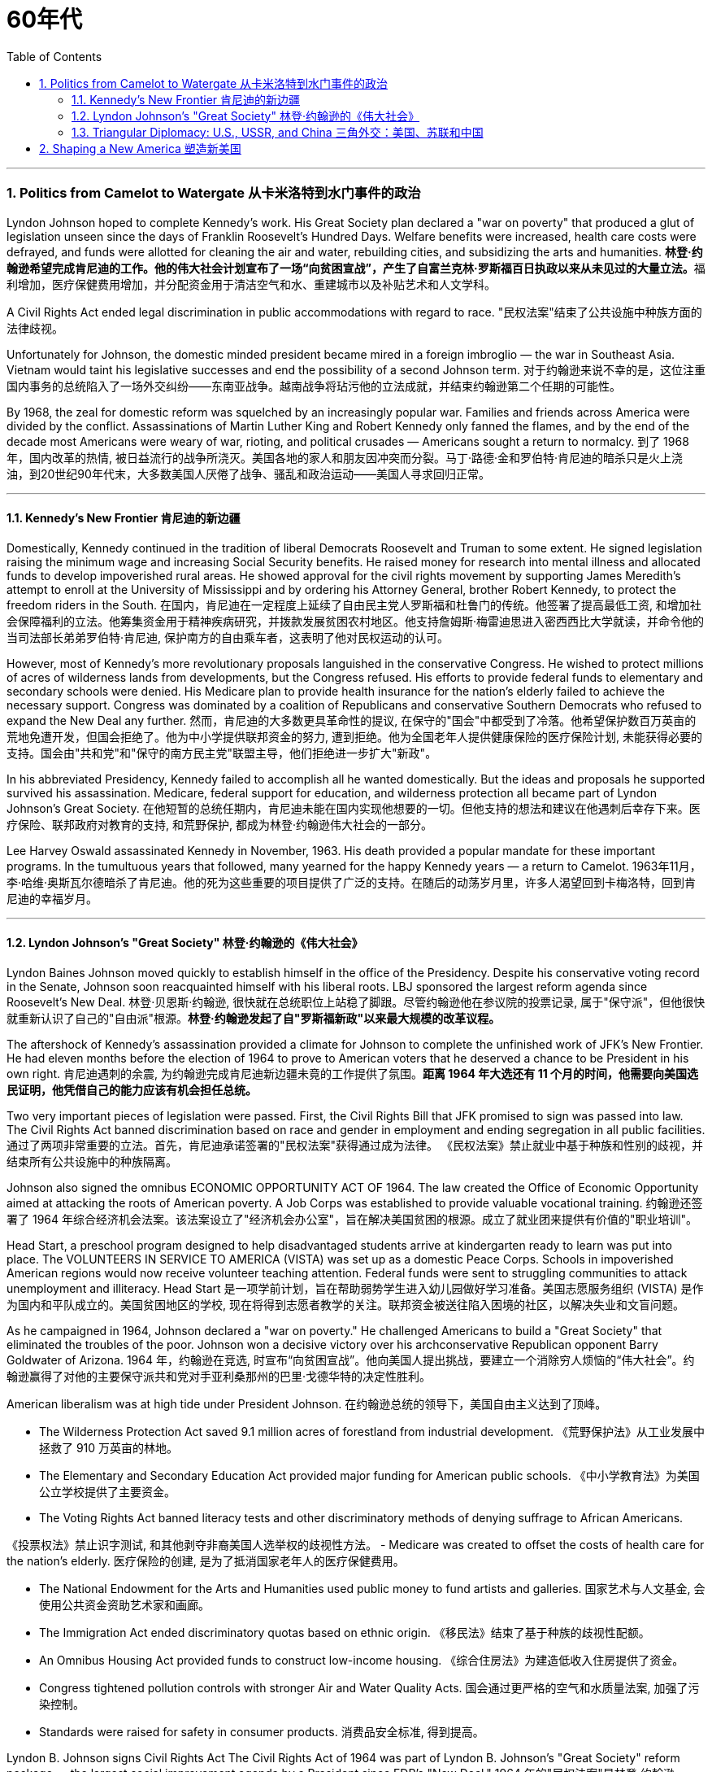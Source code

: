 
= 60年代
:toc: left
:toclevels: 3
:sectnums:
// :stylesheet: myAdocCss.css

'''

=== Politics from Camelot to Watergate 从卡米洛特到水门事件的政治

Lyndon Johnson hoped to complete Kennedy's work. His Great Society plan declared a "war on poverty" that produced a glut of legislation unseen since the days of Franklin Roosevelt's Hundred Days. Welfare benefits were increased, health care costs were defrayed, and funds were allotted for cleaning the air and water, rebuilding cities, and subsidizing the arts and humanities.
**林登·约翰逊希望完成肯尼迪的工作。他的伟大社会计划宣布了一场“向贫困宣战”，产生了自富兰克林·罗斯福百日执政以来从未见过的大量立法。**福利增加，医疗保健费用增加，并分配资金用于清洁空气和水、重建城市以及补贴艺术和人文学科。

A Civil Rights Act ended legal discrimination in public accommodations with regard to race.
"民权法案"结束了公共设施中种族方面的法律歧视。

Unfortunately for Johnson, the domestic minded president became mired in a foreign imbroglio — the war in Southeast Asia. Vietnam would taint his legislative successes and end the possibility of a second Johnson term.
对于约翰逊来说不幸的是，这位注重国内事务的总统陷入了一场外交纠纷——东南亚战争。越南战争将玷污他的立法成就，并结束约翰逊第二个任期的可能性。

By 1968, the zeal for domestic reform was squelched by an increasingly popular war. Families and friends across America were divided by the conflict. Assassinations of Martin Luther King and Robert Kennedy only fanned the flames, and by the end of the decade most Americans were weary of war, rioting, and political crusades — Americans sought a return to normalcy.
到了 1968 年，国内改革的热情, 被日益流行的战争所浇灭。美国各地的家人和朋友因冲突而分裂。马丁·路德·金和罗伯特·肯尼迪的暗杀只是火上浇油，到20世纪90年代末，大多数美国人厌倦了战争、骚乱和政治运动——美国人寻求回归正常。

'''

==== Kennedy's New Frontier 肯尼迪的新边疆

Domestically, Kennedy continued in the tradition of liberal Democrats Roosevelt and Truman to some extent. He signed legislation raising the minimum wage and increasing Social Security benefits. He raised money for research into mental illness and allocated funds to develop impoverished rural areas. He showed approval for the civil rights movement by supporting James Meredith's attempt to enroll at the University of Mississippi and by ordering his Attorney General, brother Robert Kennedy, to protect the freedom riders in the South.
在国内，肯尼迪在一定程度上延续了自由民主党人罗斯福和杜鲁门的传统。他签署了提高最低工资, 和增加社会保障福利的立法。他筹集资金用于精神疾病研究，并拨款发展贫困农村地区。他支持詹姆斯·梅雷迪思进入密西西比大学就读，并命令他的当司法部长弟弟罗伯特·肯尼迪, 保护南方的自由乘车者，这表明了他对民权运动的认可。


However, most of Kennedy's more revolutionary proposals languished in the conservative Congress. He wished to protect millions of acres of wilderness lands from developments, but the Congress refused. His efforts to provide federal funds to elementary and secondary schools were denied. His Medicare plan to provide health insurance for the nation's elderly failed to achieve the necessary support. Congress was dominated by a coalition of Republicans and conservative Southern Democrats who refused to expand the New Deal any further.
然而，肯尼迪的大多数更具革命性的提议, 在保守的"国会"中都受到了冷落。他希望保护数百万英亩的荒地免遭开发，但国会拒绝了。他为中小学提供联邦资金的努力, 遭到拒绝。他为全国老年人提供健康保险的医疗保险计划, 未能获得必要的支持。国会由"共和党"和"保守的南方民主党"联盟主导，他们拒绝进一步扩大"新政"。

In his abbreviated Presidency, Kennedy failed to accomplish all he wanted domestically. But the ideas and proposals he supported survived his assassination. Medicare, federal support for education, and wilderness protection all became part of Lyndon Johnson's Great Society.
在他短暂的总统任期内，肯尼迪未能在国内实现他想要的一切。但他支持的想法和建议在他遇刺后幸存下来。医疗保险、联邦政府对教育的支持, 和荒野保护, 都成为林登·约翰逊伟大社会的一部分。

Lee Harvey Oswald assassinated Kennedy in November, 1963. His death provided a popular mandate for these important programs. In the tumultuous years that followed, many yearned for the happy Kennedy years — a return to Camelot.
1963年11月，李·哈维·奥斯瓦尔德暗杀了肯尼迪。他的死为这些重要的项目提供了广泛的支持。在随后的动荡岁月里，许多人渴望回到卡梅洛特，回到肯尼迪的幸福岁月。


'''


==== Lyndon Johnson's "Great Society" 林登·约翰逊的《伟大社会》


Lyndon Baines Johnson moved quickly to establish himself in the office of the Presidency. Despite his conservative voting record in the Senate, Johnson soon reacquainted himself with his liberal roots. LBJ sponsored the largest reform agenda since Roosevelt's New Deal.
林登·贝恩斯·约翰逊, 很快就在总统职位上站稳了脚跟。尽管约翰逊他在参议院的投票记录, 属于"保守派"，但他很快就重新认识了自己的"自由派"根源。*林登·约翰逊发起了自"罗斯福新政"以来最大规模的改革议程。*

The aftershock of Kennedy's assassination provided a climate for Johnson to complete the unfinished work of JFK's New Frontier. He had eleven months before the election of 1964 to prove to American voters that he deserved a chance to be President in his own right.
肯尼迪遇刺的余震, 为约翰逊完成肯尼迪新边疆未竟的工作提供了氛围。*距离 1964 年大选还有 11 个月的时间，他需要向美国选民证明，他凭借自己的能力应该有机会担任总统。*

Two very important pieces of legislation were passed. First, the Civil Rights Bill that JFK promised to sign was passed into law. The Civil Rights Act banned discrimination based on race and gender in employment and ending segregation in all public facilities.
通过了两项非常重要的立法。首先，肯尼迪承诺签署的"民权法案"获得通过成为法律。 《民权法案》禁止就业中基于种族和性别的歧视，并结束所有公共设施中的种族隔离。


Johnson also signed the omnibus ECONOMIC OPPORTUNITY ACT OF 1964. The law created the Office of Economic Opportunity aimed at attacking the roots of American poverty. A Job Corps was established to provide valuable vocational training.
约翰逊还签署了 1964 年综合经济机会法案。该法案设立了"经济机会办公室"，旨在解决美国贫困的根源。成立了就业团来提供有价值的"职业培训"。

Head Start, a preschool program designed to help disadvantaged students arrive at kindergarten ready to learn was put into place. The VOLUNTEERS IN SERVICE TO AMERICA (VISTA) was set up as a domestic Peace Corps. Schools in impoverished American regions would now receive volunteer teaching attention. Federal funds were sent to struggling communities to attack unemployment and illiteracy.
Head Start 是一项学前计划，旨在帮助弱势学生进入幼儿园做好学习准备。美国志愿服务组织 (VISTA) 是作为国内和平队成立的。美国贫困地区的学校, 现在将得到志愿者教学的关注。联邦资金被送往陷入困境的社区，以解决失业和文盲问题。

As he campaigned in 1964, Johnson declared a "war on poverty." He challenged Americans to build a "Great Society" that eliminated the troubles of the poor. Johnson won a decisive victory over his archconservative Republican opponent Barry Goldwater of Arizona.
1964 年，约翰逊在竞选, 时宣布“向贫困宣战”。他向美国人提出挑战，要建立一个消除穷人烦恼的“伟大社会”。约翰逊赢得了对他的主要保守派共和党对手亚利桑那州的巴里·戈德华特的决定性胜利。

American liberalism was at high tide under President Johnson.
在约翰逊总统的领导下，美国自由主义达到了顶峰。

- The Wilderness Protection Act saved 9.1 million acres of forestland from industrial development.
《荒野保护法》从工业发展中拯救了 910 万英亩的林地。

- The Elementary and Secondary Education Act provided major funding for American public schools.
《中小学教育法》为美国公立学校提供了主要资金。

- The Voting Rights Act banned literacy tests and other discriminatory methods of denying suffrage to African Americans.

《投票权法》禁止识字测试, 和其他剥夺非裔美国人选举权的歧视性方法。
- Medicare was created to offset the costs of health care for the nation's elderly.
医疗保险的创建, 是为了抵消国家老年人的医疗保健费用。

- The National Endowment for the Arts and Humanities used public money to fund artists and galleries.
国家艺术与人文基金, 会使用公共资金资助艺术家和画廊。

- The Immigration Act ended discriminatory quotas based on ethnic origin.
《移民法》结束了基于种族的歧视性配额。

- An Omnibus Housing Act provided funds to construct low-income housing.
《综合住房法》为建造低收入住房提供了资金。

- Congress tightened pollution controls with stronger Air and Water Quality Acts.
国会通过更严格的空气和水质量法案, 加强了污染控制。

- Standards were raised for safety in consumer products.
消费品安全标准, 得到提高。

Lyndon B. Johnson signs Civil Rights Act
The Civil Rights Act of 1964 was part of Lyndon B. Johnson's "Great Society" reform package — the largest social improvement agenda by a President since FDR's "New Deal."
1964 年的"民权法案"是林登·约翰逊 (Lyndon B. Johnson) 的“伟大社会”改革方案的一部分，这是自罗斯福“新政”以来总统制定的最大的社会改善议程。

Johnson was an accomplished legislator and used his connections in Congress and forceful personality to pass his agenda.
约翰逊是一位卓有成就的立法者，利用他在国会的关系和强有力的个性, 来通过他的议程。

By 1966, Johnson was pleased with the progress he had made. But soon events in Southeast Asia began to overshadow his domestic achievements. Funds he had envisioned to fight his war on poverty were now diverted to the war in Vietnam. He found himself maligned by conservatives for his domestic policies and by liberals for his hawkish stance on Vietnam.
到 1966 年，约翰逊对自己取得的进步感到满意。但很快东南亚发生的事件(即越战), 开始掩盖他在国内取得的成就。他原本计划用于消除贫困的资金, 现在被转用于越南战争。他发现自己因国内政策而受到"保守派"的诽谤，因对越南的强硬立场而受到"自由派"的诽谤。


[.my1]
.案例
====
.自由派vs保守派

[.small]
[options="autowidth" cols="1a,1a"]
|===
|保守派(右) social liberalism |自由派(左) Conservatism

|通常指的是对资本主义传统价值观（少监管、小政府）和基督教伦理的坚持. (*这也是美国开国时, 开国元勋们那时持有的思想*)
|通常对社会问题的观点更加开放，经济政策有“社会主义”的影子（高福利、大政府）. (*自由派名字中的"自由", 其实就是对"保守派"思想的偏离.*)


|其特征包括尊重美国传统、支持共和主义、古典自由主义、*限制联邦政府权力、提倡州权、小政府。*

"共和党"的主流意识形态, 亦为保守主义.



|**是一种偏向"社会公平"及"经济干预"的自由主义，接近"社会民主主义"及"进步主义". 其学说在经济上采取"凯恩斯主义"的消费经济学，强调政府干预市场经济；**社会哲学上它看重公平多于效率，*主张发展"福利主义"和"社会规划"。社会自由主义总是与"福利国家"相联系。*

二战后社会"自由主义"运动, 常与和工人阶级、工会运动联系在一起.

在美国，"社会自由主义"一词用于将其与"古典自由主义"或"自由放任主义"区别开来，**其中"古典自由主义"影响美国早期一百多年的政治和经济思想，直到经济大萧条和罗斯福"新政"，"社会自由主义"才逐渐发挥影响力，并成为民主党的主流。**自巴拉克·奥巴马就任总统后, "社会自由主义"在美国的影响力达到巅峰.

|
|欧洲很多国家都是"高福利"政策：全民医保，公民缴税也比较高。**凡是"高福利高税收"就意味着政府的规模和职责会比较大（“大政府”），并且政府对经济活动的干预较大（通过"高税收"进行"收入再分配"）。**这本身与亚当·斯密的“小政府”和“完全市场经济”的传统资本主义理论不符（注重“效率”），而是有一点"社会主义"的影子（注重“公平”）。

另外，西欧国家对于大麻、同性婚姻、安乐死、堕胎等问题的态度要比美国开放。

所以，西欧在经济政策上的相对高税收和高福利，与相对开放的社会环境，意味着与**西欧相比美国, 更有“自由派”（偏左）的政治倾向.** 恰美国"民主党"就代表了美国的“自由派”。所以西欧各国更偏爱民主党的拜登，而不喜欢特朗普。

拜登以及奥巴马总统时期的民主党, 推行“全民医保”……明显带有“高福利”的经济特征，属于典型“左”派的经济政策，带有“社会主义”的性质。“全民医保”意味着政府的职责、权力和规模要扩大，要建立“大政府”。而特朗普的共和党反对“全民医保”，主张减税和制造业回归，实际上恢复了“政府应减少对经济干预”的资本主义传统，属于“右”派的经济政策。所以**在美国，民主党更偏向“公平”，共和党更偏向“效率”。**

“全民医保”对弱势群体的意义更大，包括贫困人群和长期受病患折磨的人。对于健康人群，往往持反对立场，认为政府剥夺了公民选择的自由。所以，“全民医保”在美国争议很大，全国大约一半人反对，另一半支持。


|===



====

By 1968, his hopes of leaving a legacy of domestic reform were in serious jeopardy.
到 1968 年，他留下国内改革遗产的希望, 面临严重危险。



'''

==== Triangular Diplomacy: U.S., USSR, and China 三角外交：美国、苏联和中国

predecessor, RICHARD NIXON longed to be known for his expertise in FOREIGN POLICY. Although occupied with the Vietnam War, Nixon also initiated several new trends in American diplomatic relations. Nixon contended that the communist world consisted of two rival powers — the Soviet Union and China. Given the long history of animosity between those two nations, Nixon and his adviser HENRY KISSINGER, decided to exploit that rivalry to win advantages for the United States. That policy became known as triangular diplomacy.
**与他的前任不同，理查德·尼克松渴望以其在"外交政策"方面的专业知识而闻名。**尽管忙于越南战争，尼克松也开创了美国外交关系的几个新趋势。*尼克松认为，共产主义世界由两个敌对大国组成——苏联和中国。鉴于这两个国家之间长期以来的敌对历史，尼克松和他的顾问亨利·基辛格决定利用这种竞争, 为美国赢得优势。这项政策被称为"三角外交"。*

As President Nixon's national security adviser, Henry Kissinger made a secret trip to arrange the first-ever Presidential visit to China in 1972. He would become Nixon's secretary of state the next year.
作为尼克松总统的国家安全顾问，亨利·基辛格于1972年秘密出访，安排总统首次访华。次年他就任尼克松的国务卿。

As expected, this maneuver caused concern in the Soviet Union. Nixon hoped to establish a DÉTENTE, or an easing of tensions, with the USSR. In May 1972, Nixon made an equally significant trip to Moscow to support a nuclear arms agreement. The product of this visit was the STRATEGIC ARMS LIMITATION TREATY (SALT I). The United States and the Soviet Union pledged to limit the number of intercontinental ballistic missiles each side would build, and to prevent the development of anti-ballistic missile systems.
不出所料，这一举动引起了苏联的担忧。尼克松希望与苏联建立缓和关系，即缓和紧张局势。 1972 年 5 月，尼克松对莫斯科进行了一次同样重要的访问，以支持核武器协议。这次访问的成果是《战略武器限制条约》（SALT I）。美国和苏联承诺, 限制双方建造的洲际弹道导弹的数量，并阻止反弹道导弹系统的发展。


Arguably, Nixon may have been the only president who could have accomplished this arrangement. Anticommunism was raging in the United States. Americans would view with great suspicion any attempts to make peace with either the Soviet Union or China. No one would challenge Nixon's anticommunist credentials, given his reputation as a staunch red-baiter in his early career. His overtures were chiefly accepted by the American public. Although the Cold War still burned hotly across the globe, the efforts of Nixon and Kissinger led to a temporary thaw.
可以说，尼克松可能是唯一能够完成这一安排的总统。反共主义在美国甚嚣尘上。美国人会对任何与苏联或中国讲和的尝试, 抱有极大的怀疑。考虑到尼克松在其早期职业生涯中作为坚定的"红色诱饵者"的声誉，没有人会挑战他的反共资格。他的提议主要被美国公众接受。尽管冷战仍在全球范围内激烈进行，但尼克松和基辛格的努力使冷战暂时解冻。


'''

=== Shaping a New America 塑造新美国


As awareness was being raised across America about civil rights for African Americans, it was only natural that other groups who felt marginalized by the American mainstream to make demands of their own. Not since the drive for suffrage had a drive for women's rights met with much success. A new FEMINIST MOVEMENT emerged in the 1960s pressing for modern reforms.
**随着美国各地对"非裔美国人公民权利"的认识不断提高，其他感到被美国主流边缘化的群体, 自然也提出了自己的要求。**自从争取选举权以来，争取妇女权利的运动, 还没有取得太大成功。 *20 世纪 60 年代出现了一场新的女权主义运动，迫切要求现代改革。*

With few exceptions, women were excluded from the highest paying jobs, earning only a fraction of the wages of their male counterparts. The 1950s cult of the housewife discouraged women from holding full-time jobs and from seeking higher degrees. The call for legality and availability of birth control options like the pill galvanized many of feminists. Eventually, the right to obtain a safe, legal abortion became a new milestone. These demands and others led to the proposal of an Equal Rights Amendment to the Constitution, which would forever ban sex discrimination in the nation's laws and practices.
除了少数例外，女性被排除在薪酬最高的工作之外，其工资仅为男性同行的一小部分。 **20 世纪 50 年代对家庭主妇的崇拜, 阻碍了女性从事全职工作和寻求更高学位。**对避孕药等避孕措施的"合法性"和"可用性"的呼吁, 激励了许多女权主义者。*最终，获得安全、"合法堕胎的权利"成为一个新的里程碑。这些要求和其他要求, 导致了"宪法平等权利修正案"的提出，该修正案将永远禁止国家法律和实践中的"性别歧视"。*



LATINO AMERICANS and NATIVE AMERICANS had also languished in the bottom economic strata throughout much of the prosperous 1950s. Radical and moderate ethnic leaders organized to close this gap. By the end of the decade, the time was ripe for gay Americans to demand equality as well. The politics of identity dominated America as these and other disadvantaged American groups found their voices of protest.
在繁荣的 20 世纪 50 年代的大部分时间里，拉丁美洲人和原住民也一直处于经济底层。激进和温和的民族领导人组织起来缩小这一差距。到本世纪末，美国"同性恋者"要求平等的时机也已经成熟。当这些人和其他弱势美国群体发出抗议声音时，身份政治主导了美国。

Another battle cry was sounded to save the planet from environmental destruction. Toxic emissions, deadly pesticides, and fears of nuclear holocaust brought many concerned Americans together in the earth awareness movement. This time "GREEN" ACTIVISTS went beyond conservation of resources to demand regulation of economic activities that could hurt the nation's environment.
"拯救地球免遭环境破坏"的又一战斗口号响起。有毒排放、致命杀虫剂, 以及对核浩劫的恐惧, 使许多关心此事的美国人聚集在一起发起地球意识运动。这次“绿色”活动家超越了保护资源的范畴，要求对可能损害国家环境的经济活动进行监管。

In the 1960s, the first baby boomers entered college. These students were the largest class of young Americans ever to enter the halls of ivy. Unlike the "Silent Generation" of 1950s youth, the baby boomers were vocal about reforming democracy in the United States and the American presence abroad. College administrators were confronted with inspired students requesting reforms of the core academic curriculum, greater opportunities for free speech, and more relaxed college rules. A small, but highly visible segment of students withdrew from the mainstream and created a counterculture with profound impact on American values, fashion, and music.
**20 世纪 60 年代，第一批婴儿潮一代进入大学。这些学生是有史以来进入常春藤名校的最大一批美国年轻人。与 20 世纪 50 年代的“沉默的一代”不同，婴儿潮一代, 大声疾呼美国的民主改革和美国在海外的存在。大学管理人员面临着一些充满灵感的学生，他们要求改革核心学术课程、提供更多的言论自由机会, 和更宽松的大学规则。**一小部分学生退出了主流，创造了一种对美国价值观、时尚和音乐产生深远影响的反主流文化。


'''




https://www.ushistory.org/us/57a.asp
